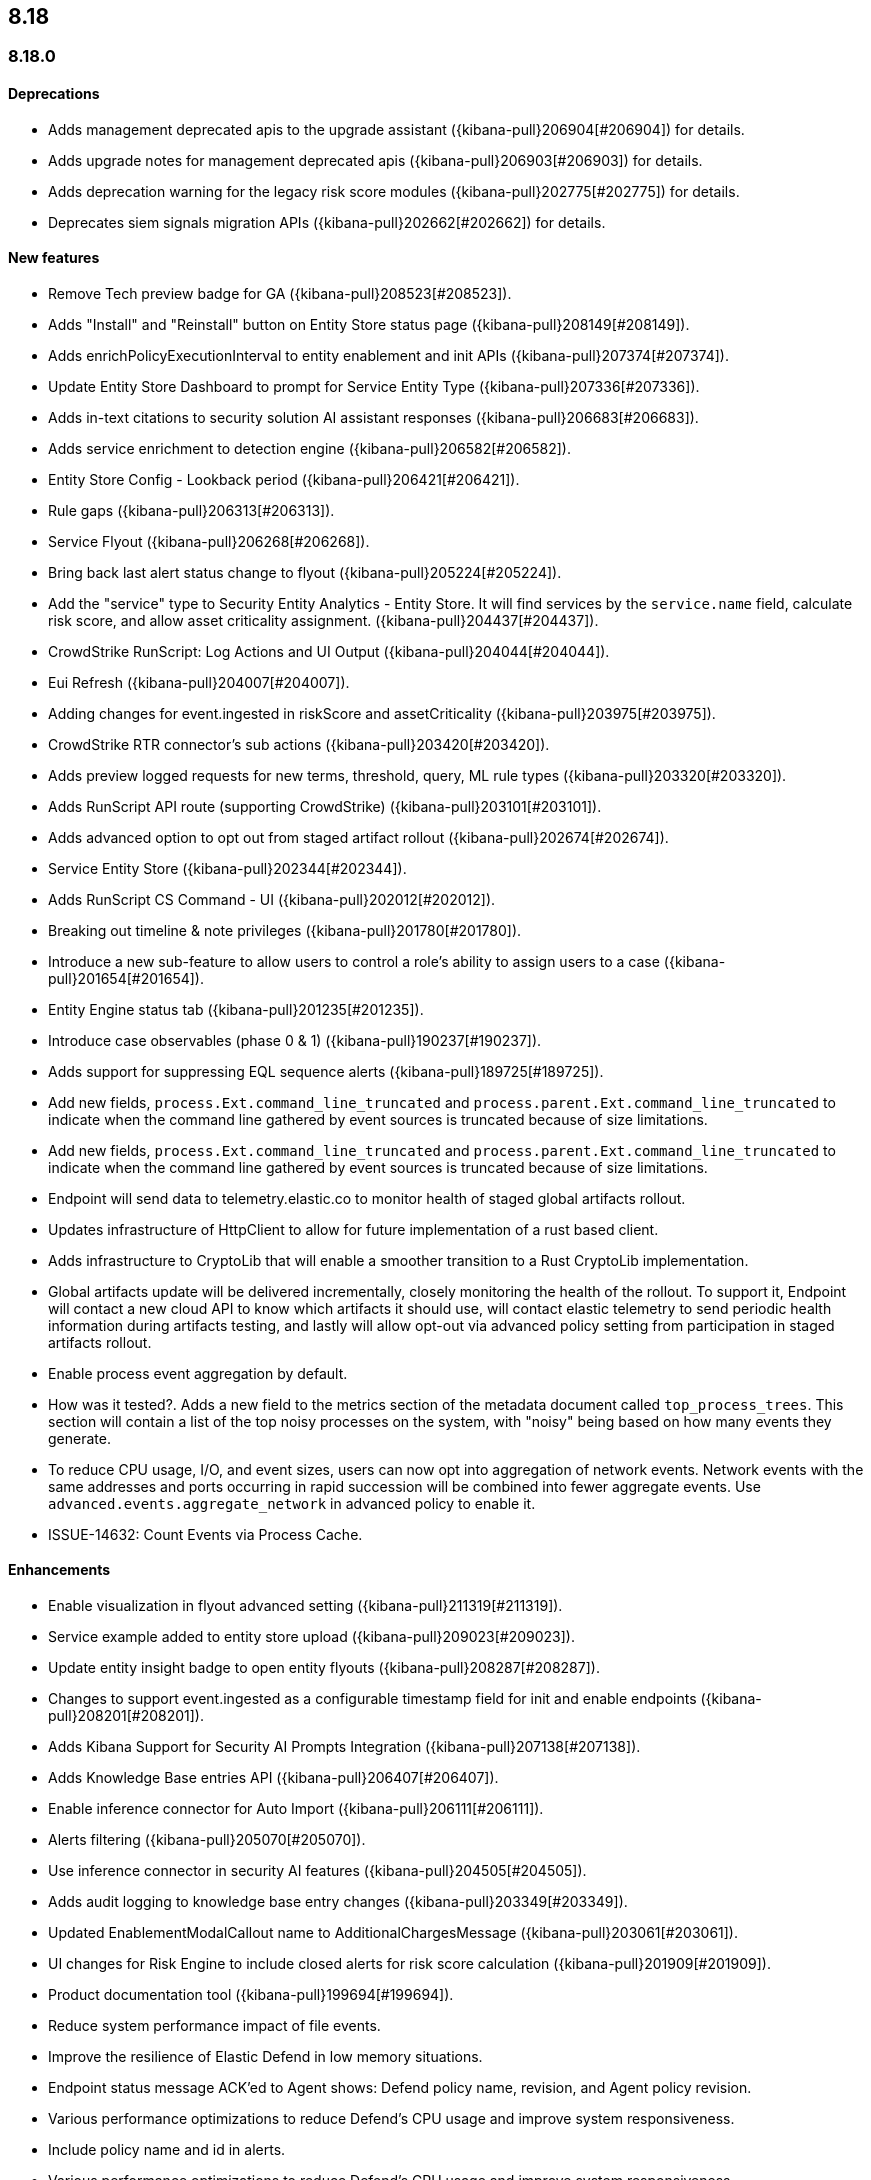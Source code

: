 [[release-notes-header-8.18.0]]
== 8.18

[discrete]
[[release-notes-8.18.0]]
=== 8.18.0

[discrete]
[[deprecations-8.18.0]]
==== Deprecations
* Adds management deprecated apis to the upgrade assistant ({kibana-pull}206904[#206904]) for details.
* Adds upgrade notes for management deprecated apis ({kibana-pull}206903[#206903]) for details.
* Adds deprecation warning for the legacy risk score modules ({kibana-pull}202775[#202775]) for details.
* Deprecates siem signals migration APIs ({kibana-pull}202662[#202662]) for details.

[discrete]
[[features-8.18.0]]
==== New features
* Remove Tech preview badge for GA ({kibana-pull}208523[#208523]).
* Adds "Install" and "Reinstall" button on Entity Store status page ({kibana-pull}208149[#208149]).
* Adds enrichPolicyExecutionInterval to entity enablement and init APIs ({kibana-pull}207374[#207374]).
* Update Entity Store Dashboard to prompt for Service Entity Type ({kibana-pull}207336[#207336]).
* Adds in-text citations to security solution AI assistant responses ({kibana-pull}206683[#206683]).
* Adds service enrichment to detection engine ({kibana-pull}206582[#206582]).
* Entity Store Config - Lookback period ({kibana-pull}206421[#206421]).
* Rule gaps ({kibana-pull}206313[#206313]).
* Service Flyout ({kibana-pull}206268[#206268]).
* Bring back last alert status change to flyout ({kibana-pull}205224[#205224]).
* Add the "service" type to  Security Entity Analytics - Entity Store. It will find services by the `service.name` field, calculate risk score, and allow asset criticality assignment. ({kibana-pull}204437[#204437]).
* CrowdStrike RunScript: Log Actions and UI Output ({kibana-pull}204044[#204044]).
* Eui Refresh ({kibana-pull}204007[#204007]).
* Adding changes for event.ingested in riskScore and assetCriticality ({kibana-pull}203975[#203975]).
* CrowdStrike RTR connector's sub actions ({kibana-pull}203420[#203420]).
* Adds preview logged requests for new terms, threshold, query, ML rule types ({kibana-pull}203320[#203320]).
* Adds RunScript API route (supporting CrowdStrike) ({kibana-pull}203101[#203101]).
* Adds advanced option to opt out from staged artifact rollout ({kibana-pull}202674[#202674]).
* Service Entity Store ({kibana-pull}202344[#202344]).
* Adds RunScript CS Command - UI ({kibana-pull}202012[#202012]).
* Breaking out timeline & note privileges ({kibana-pull}201780[#201780]).
* Introduce a new sub-feature to allow users to control a role's ability to assign users to a case ({kibana-pull}201654[#201654]).
* Entity Engine status tab ({kibana-pull}201235[#201235]).
* Introduce case observables (phase 0 & 1) ({kibana-pull}190237[#190237]).
* Adds support for suppressing EQL sequence alerts ({kibana-pull}189725[#189725]).
* Add new fields, `process.Ext.command_line_truncated` and `process.parent.Ext.command_line_truncated` to indicate when the command line gathered by event sources is truncated because of size limitations.
* Add new fields, `process.Ext.command_line_truncated` and `process.parent.Ext.command_line_truncated` to indicate when the command line gathered by event sources is truncated because of size limitations.
* Endpoint will send data to telemetry.elastic.co to monitor health of staged global artifacts rollout.
* Updates infrastructure of HttpClient to allow for future implementation of a rust based client.
* Adds infrastructure to CryptoLib that will enable a smoother transition to a Rust CryptoLib implementation.
* Global artifacts update will be delivered incrementally, closely monitoring the health of the rollout. To support it, Endpoint will contact a new cloud API to know which artifacts it should use, will contact elastic telemetry to send periodic health information during artifacts testing, and lastly will allow opt-out via advanced policy setting from participation in staged artifacts rollout.
* Enable process event aggregation by default.
* How was it tested?.
Adds a new field to the metrics section of the metadata document called `top_process_trees`.  This section will contain a list of the top noisy processes on the system, with "noisy" being based on how many events they generate.
* To reduce CPU usage, I/O, and event sizes, users can now opt into aggregation of network events. Network events with the same addresses and ports occurring in rapid succession will be combined into fewer aggregate events. Use `advanced.events.aggregate_network` in advanced policy to enable it.
* ISSUE-14632: Count Events via Process Cache.

[discrete]
[[enhancements-8.18.0]]
==== Enhancements
* Enable visualization in flyout advanced setting ({kibana-pull}211319[#211319]).
* Service example added to entity store upload ({kibana-pull}209023[#209023]).
* Update entity insight badge to open entity flyouts ({kibana-pull}208287[#208287]).
* Changes to support event.ingested as a configurable timestamp field for init and enable endpoints ({kibana-pull}208201[#208201]).
* Adds Kibana Support for Security AI Prompts Integration ({kibana-pull}207138[#207138]).
* Adds Knowledge Base entries API ({kibana-pull}206407[#206407]).
* Enable inference connector for Auto Import ({kibana-pull}206111[#206111]).
* Alerts filtering ({kibana-pull}205070[#205070]).
* Use inference connector in security AI features ({kibana-pull}204505[#204505]).
* Adds audit logging to knowledge base entry changes ({kibana-pull}203349[#203349]).
* Updated EnablementModalCallout name to AdditionalChargesMessage ({kibana-pull}203061[#203061]).
* UI changes for Risk Engine to include closed alerts for risk score calculation ({kibana-pull}201909[#201909]).
* Product documentation tool ({kibana-pull}199694[#199694]).
* Reduce system performance impact of file events.
* Improve the resilience of Elastic Defend in low memory situations.
* Endpoint status message ACK'ed to Agent shows: Defend policy name, revision, and Agent policy revision.
* Various performance optimizations to reduce Defend's CPU usage and improve system responsiveness.
* Include policy name and id in alerts.
* Various performance optimizations to reduce Defend's CPU usage and improve system responsiveness.
* Add advanced option `allow_cloud_features` to let the user explicitly list which cloud resources can be reached by Endpoint.
* Defend: Adds a new set of fields `call_stack_final_hook_module` to API event behavior alerts, and optionally API events. These fields aid triage by identifying the presence of Win32 API hooks - including malware and 3rd party security products.
* Defend: Improved script visibility. Adds a new API event for `AmsiScanBuffer`, as well as AMSI enrichments for API events.
* Elastic Defend includes an improved fingerprint for `Memory_protection.unique_key_v2`.  We recommend that any `shellcode_thread` exceptions based on the old `unique_key_v1` field be updated.
* (Elastic Defend) Add `process.Ext.memory_region.region_start_bytes` field to Windows memory signature alerts.
* Improve host information accuracy, such as IP addresses. Endpoint was updating this information only during new policy application or at least once per 24h, so this information could have been inaccurate for several hours, especially on roaming endpoints (laptops).

[discrete]
[[bug-fixes-8.18.0]]
==== Bug fixes
* Alerts table in Rule Preview panel fills container width ({kibana-pull}214028[#214028]).
* 8.18 Fix assistant apiConfig set by Security getting started page ({kibana-pull}213969[#213969]).
* Fixes session view navigation when in alert preview and add preview banner ({kibana-pull}213455[#213455]).
* Bedrock prompt updates ({kibana-pull}213160[#213160]).
* Adds `organizationId` and `projectId` OpenAI headers, along with arbitrary headers ({kibana-pull}213117[#213117]).
* Fixes unstructured syslog flow ({kibana-pull}213042[#213042]).
* Fixes alert insights color order ({kibana-pull}212980[#212980]).
* Fixes - Alert Table Event Rendered View + Cell actions ({kibana-pull}212721[#212721]).
* Fixes empty EQL query validation ({kibana-pull}212117[#212117]).
* Fixes analyzer no data message in flyout when analyzer is not enabled ({kibana-pull}211981[#211981]).
* Convert isolate host to standalone flyout ({kibana-pull}211853[#211853]).
* Adds bulkGetUserProfiles privilege to Security Feature ({kibana-pull}211824[#211824]).
* Changes for the confirmation message after RiskScore SO is updated ({kibana-pull}211372[#211372]).
* Update entity store copies ({kibana-pull}210991[#210991]).
* Delete 'critical services' count from Entity Analytics Dashboard header ({kibana-pull}210827[#210827]).
* Do not prompt users with the legacy risk engine installed to install the risk engine on the Entity Analytics dashboard ({kibana-pull}210430[#210430]).
* Make 7.x signals/alerts compatible with 8.18 alerts UI ({kibana-pull}209936[#209936]).
* Clicking link in host/user flyout does not refresh details panel ({kibana-pull}209863[#209863]).
* Remember page index in Rule Updates table ({kibana-pull}209537[#209537]).
* Make entity store description more generic ({kibana-pull}209130[#209130]).
* Fixes missing ecs mappings ({kibana-pull}209057[#209057]).
* Fixes ES|QL alert on alert ({kibana-pull}208894[#208894]).
* Adds filter to entity definitions schema ({kibana-pull}208588[#208588]).
* Logs shard failures for eql event queries on rule details page and in event log ({kibana-pull}207396[#207396]).
* Fixes OpenAI, error race condition bug ({kibana-pull}205665[#205665]).
* Fixes how Automatic Import generates accesses for the field names that are not valid Painless identifiers ({kibana-pull}205220[#205220]).
* Automatic Import now ensures that the field mapping contains the `@timestamp` field whenever possible ({kibana-pull}204931[#204931]).
* EUI refresh: Rename color variables ({kibana-pull}204908[#204908]).
* Use provided data stream description in generated README ({kibana-pull}203236[#203236]).
* Creating a shared component for the Risk Engine's countdown text ({kibana-pull}203212[#203212]).
* Use Data stream name for data_stream.dataset value in input manifests ({kibana-pull}203106[#203106]).
* Fixes the bug where pressing Enter reloaded the Automatic Import ({kibana-pull}199894[#199894]).
* Fixes a bug where environment variables were not collected on macOS according to the advanced.capture_env_vars field.
* Use the first event's timestamp as the timestamp for event aggregation.
* Updated the way endpoint initially connects to agent, improving the speed of connection significantly.
* Fix issues where Windows Defend uninstallation leaves files within Endpoint's directory that cannot be removed by administrators.  These files can prevent subsequent installs and upgrades.
* Increase the size of command line capture from 800 to 2400 bytes for kprobe-based Linux process event collection running amd64 machines.
* Improve `entity_id` algorithm for Windows Server 2012 to prevent it from being vulnerable to PID reuse.